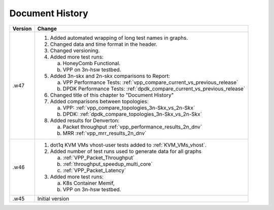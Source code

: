 Document History
================

+---------+--------------------------------------------------------------------+
| Version | Change                                                             |
+=========+====================================================================+
| .w47    | 1. Added automated wrapping of long test names in graphs.          |
|         | 2. Changed data and time format in the header.                     |
|         | 3. Changed versioning.                                             |
|         | 4. Added more test runs:                                           |
|         |                                                                    |
|         |    a. HoneyComb Functional.                                        |
|         |    b. VPP on 3n-hsw testbed.                                       |
|         |                                                                    |
|         | 5. Added 3n-skx and 2n-skx comparisons to Report:                  |
|         |                                                                    |
|         |    a. VPP Performance Tests:                                       |
|         |       :ref:`vpp_compare_current_vs_previous_release`               |
|         |    b. DPDK Performance Tests:                                      |
|         |       :ref:`dpdk_compare_current_vs_previous_release`              |
|         |                                                                    |
|         | 6. Changed title of this chapter to "Document History"             |
|         | 7. Added comparisons between topologies:                           |
|         |                                                                    |
|         |    a. VPP: :ref:`vpp_compare_topologies_3n-Skx_vs_2n-Skx`          |
|         |    b. DPDK: :ref:`dpdk_compare_topologies_3n-Skx_vs_2n-Skx`        |
|         |                                                                    |
|         | 8. Added results for Denverton:                                    |
|         |                                                                    |
|         |    a. Packet throughput :ref:`vpp_performance_results_2n_dnv`      |
|         |    b. MRR :ref:`vpp_mrr_results_2n_dnv`                            |
|         |                                                                    |
+---------+--------------------------------------------------------------------+
| .w46    | 1. dot1q KVM VMs vhost-user tests added to                         |
|         |    :ref:`KVM_VMs_vhost`.                                           |
|         |                                                                    |
|         | 2. Added number of test runs used to generate data for all graphs  |
|         |                                                                    |
|         |    a. :ref:`VPP_Packet_Throughput`                                 |
|         |    b. :ref:`throughput_speedup_multi_core`                         |
|         |    c. :ref:`VPP_Packet_Latency`                                    |
|         |                                                                    |
|         | 3. Added more test runs:                                           |
|         |                                                                    |
|         |    a. K8s Container Memif,                                         |
|         |    b. VPP on 3n-hsw testbed.                                       |
|         |                                                                    |
+---------+--------------------------------------------------------------------+
| .w45    | Initial version                                                    |
+---------+--------------------------------------------------------------------+
